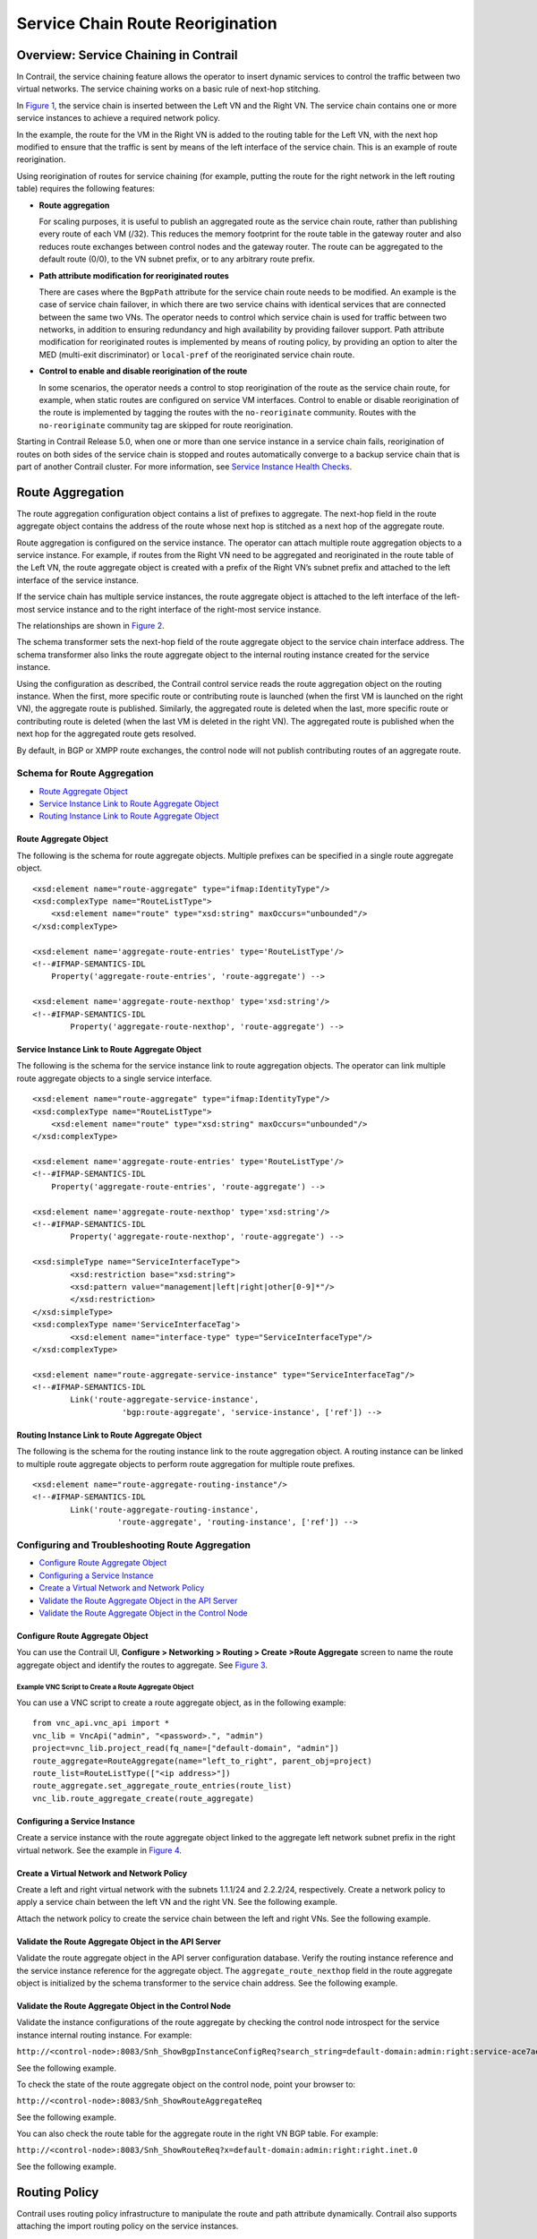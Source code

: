 Service Chain Route Reorigination
=================================

 

Overview: Service Chaining in Contrail
--------------------------------------

In Contrail, the service chaining feature allows the operator to insert
dynamic services to control the traffic between two virtual networks.
The service chaining works on a basic rule of next-hop stitching.

In `Figure 1 <service-chain-route-reorig-vnc.html#rr1>`__, the service
chain is inserted between the Left VN and the Right VN. The service
chain contains one or more service instances to achieve a required
network policy.

In the example, the route for the VM in the Right VN is added to the
routing table for the Left VN, with the next hop modified to ensure that
the traffic is sent by means of the left interface of the service chain.
This is an example of route reorigination.

|Figure 1: Route Reorigination|

Using reorigination of routes for service chaining (for example, putting
the route for the right network in the left routing table) requires the
following features:

-  **Route aggregation**

   For scaling purposes, it is useful to publish an aggregated route as
   the service chain route, rather than publishing every route of each
   VM (/32). This reduces the memory footprint for the route table in
   the gateway router and also reduces route exchanges between control
   nodes and the gateway router. The route can be aggregated to the
   default route (0/0), to the VN subnet prefix, or to any arbitrary
   route prefix.

-  **Path attribute modification for reoriginated routes**

   There are cases where the ``BgpPath`` attribute for the service chain
   route needs to be modified. An example is the case of service chain
   failover, in which there are two service chains with identical
   services that are connected between the same two VNs. The operator
   needs to control which service chain is used for traffic between two
   networks, in addition to ensuring redundancy and high availability by
   providing failover support. Path attribute modification for
   reoriginated routes is implemented by means of routing policy, by
   providing an option to alter the MED (multi-exit discriminator) or
   ``local-pref`` of the reoriginated service chain route.

-  **Control to enable and disable reorigination of the route**

   In some scenarios, the operator needs a control to stop reorigination
   of the route as the service chain route, for example, when static
   routes are configured on service VM interfaces. Control to enable or
   disable reorigination of the route is implemented by tagging the
   routes with the ``no-reoriginate`` community. Routes with the
   ``no-reoriginate`` community tag are skipped for route reorigination.

Starting in Contrail Release 5.0, when one or more than one service
instance in a service chain fails, reorigination of routes on both sides
of the service chain is stopped and routes automatically converge to a
backup service chain that is part of another Contrail cluster. For more
information, see `Service Instance Health
Checks <../../topic-map/service-instance-health-check.html>`__.

Route Aggregation
-----------------

The route aggregation configuration object contains a list of prefixes
to aggregate. The next-hop field in the route aggregate object contains
the address of the route whose next hop is stitched as a next hop of the
aggregate route.

Route aggregation is configured on the service instance. The operator
can attach multiple route aggregation objects to a service instance. For
example, if routes from the Right VN need to be aggregated and
reoriginated in the route table of the Left VN, the route aggregate
object is created with a prefix of the Right VN’s subnet prefix and
attached to the left interface of the service instance.

If the service chain has multiple service instances, the route aggregate
object is attached to the left interface of the left-most service
instance and to the right interface of the right-most service instance.

The relationships are shown in
`Figure 2 <service-chain-route-reorig-vnc.html#rr2>`__.

|Figure 2: Route Aggregate Relationships|

The schema transformer sets the next-hop field of the route aggregate
object to the service chain interface address. The schema transformer
also links the route aggregate object to the internal routing instance
created for the service instance.

Using the configuration as described, the Contrail control service reads
the route aggregation object on the routing instance. When the first,
more specific route or contributing route is launched (when the first VM
is launched on the right VN), the aggregate route is published.
Similarly, the aggregated route is deleted when the last, more specific
route or contributing route is deleted (when the last VM is deleted in
the right VN). The aggregated route is published when the next hop for
the aggregated route gets resolved.

By default, in BGP or XMPP route exchanges, the control node will not
publish contributing routes of an aggregate route.

Schema for Route Aggregation
~~~~~~~~~~~~~~~~~~~~~~~~~~~~

-  `Route Aggregate
   Object <service-chain-route-reorig-vnc.html#jd0e90>`__

-  `Service Instance Link to Route Aggregate
   Object <service-chain-route-reorig-vnc.html#jd0e98>`__

-  `Routing Instance Link to Route Aggregate
   Object <service-chain-route-reorig-vnc.html#jd0e106>`__

Route Aggregate Object
^^^^^^^^^^^^^^^^^^^^^^

The following is the schema for route aggregate objects. Multiple
prefixes can be specified in a single route aggregate object.

.. raw:: html

   <div id="jd0e95" class="example" dir="ltr">

::

   <xsd:element name="route-aggregate" type="ifmap:IdentityType"/>
   <xsd:complexType name="RouteListType">
       <xsd:element name="route" type="xsd:string" maxOccurs="unbounded"/>
   </xsd:complexType>

   <xsd:element name='aggregate-route-entries' type='RouteListType'/>
   <!--#IFMAP-SEMANTICS-IDL
       Property('aggregate-route-entries', 'route-aggregate') -->

   <xsd:element name='aggregate-route-nexthop' type='xsd:string'/>
   <!--#IFMAP-SEMANTICS-IDL
           Property('aggregate-route-nexthop', 'route-aggregate') -->

.. raw:: html

   </div>

Service Instance Link to Route Aggregate Object
^^^^^^^^^^^^^^^^^^^^^^^^^^^^^^^^^^^^^^^^^^^^^^^

The following is the schema for the service instance link to route
aggregation objects. The operator can link multiple route aggregate
objects to a single service interface.

.. raw:: html

   <div id="jd0e103" class="example" dir="ltr">

::

   <xsd:element name="route-aggregate" type="ifmap:IdentityType"/>
   <xsd:complexType name="RouteListType">
       <xsd:element name="route" type="xsd:string" maxOccurs="unbounded"/>
   </xsd:complexType>

   <xsd:element name='aggregate-route-entries' type='RouteListType'/>
   <!--#IFMAP-SEMANTICS-IDL
       Property('aggregate-route-entries', 'route-aggregate') -->

   <xsd:element name='aggregate-route-nexthop' type='xsd:string'/>
   <!--#IFMAP-SEMANTICS-IDL
           Property('aggregate-route-nexthop', 'route-aggregate') -->

   <xsd:simpleType name="ServiceInterfaceType">
           <xsd:restriction base="xsd:string">
           <xsd:pattern value="management|left|right|other[0-9]*"/>
           </xsd:restriction>
   </xsd:simpleType>
   <xsd:complexType name='ServiceInterfaceTag'>
           <xsd:element name="interface-type" type="ServiceInterfaceType"/>
   </xsd:complexType>

   <xsd:element name="route-aggregate-service-instance" type="ServiceInterfaceTag"/>
   <!--#IFMAP-SEMANTICS-IDL
           Link('route-aggregate-service-instance',
                      'bgp:route-aggregate', 'service-instance', ['ref']) -->

.. raw:: html

   </div>

Routing Instance Link to Route Aggregate Object
^^^^^^^^^^^^^^^^^^^^^^^^^^^^^^^^^^^^^^^^^^^^^^^

The following is the schema for the routing instance link to the route
aggregation object. A routing instance can be linked to multiple route
aggregate objects to perform route aggregation for multiple route
prefixes.

.. raw:: html

   <div id="jd0e111" class="example" dir="ltr">

::

   <xsd:element name="route-aggregate-routing-instance"/>
   <!--#IFMAP-SEMANTICS-IDL
           Link('route-aggregate-routing-instance',
                     'route-aggregate', 'routing-instance', ['ref']) -->

.. raw:: html

   </div>

Configuring and Troubleshooting Route Aggregation
~~~~~~~~~~~~~~~~~~~~~~~~~~~~~~~~~~~~~~~~~~~~~~~~~

-  `Configure Route Aggregate
   Object <service-chain-route-reorig-vnc.html#jd0e119>`__

-  `Configuring a Service
   Instance <service-chain-route-reorig-vnc.html#jd0e141>`__

-  `Create a Virtual Network and Network
   Policy <service-chain-route-reorig-vnc.html#jd0e152>`__

-  `Validate the Route Aggregate Object in the API
   Server <service-chain-route-reorig-vnc.html#jd0e163>`__

-  `Validate the Route Aggregate Object in the Control
   Node <service-chain-route-reorig-vnc.html#jd0e173>`__

Configure Route Aggregate Object
^^^^^^^^^^^^^^^^^^^^^^^^^^^^^^^^

You can use the Contrail UI, **Configure > Networking > Routing > Create
>Route Aggregate** screen to name the route aggregate object and
identify the routes to aggregate. See
`Figure 3 <service-chain-route-reorig-vnc.html#rr3>`__.

|Figure 3: Create Route Aggregate|

Example VNC Script to Create a Route Aggregate Object
'''''''''''''''''''''''''''''''''''''''''''''''''''''

You can use a VNC script to create a route aggregate object, as in the
following example:

.. raw:: html

   <div id="jd0e138" class="sample" dir="ltr">

.. raw:: html

   <div class="output" dir="ltr">

::

   from vnc_api.vnc_api import *
   vnc_lib = VncApi("admin", "<password>.", "admin")
   project=vnc_lib.project_read(fq_name=["default-domain", "admin"])
   route_aggregate=RouteAggregate(name="left_to_right", parent_obj=project)
   route_list=RouteListType(["<ip address>"])
   route_aggregate.set_aggregate_route_entries(route_list)
   vnc_lib.route_aggregate_create(route_aggregate)

.. raw:: html

   </div>

.. raw:: html

   </div>

Configuring a Service Instance
^^^^^^^^^^^^^^^^^^^^^^^^^^^^^^

Create a service instance with the route aggregate object linked to the
aggregate left network subnet prefix in the right virtual network. See
the example in `Figure 4 <service-chain-route-reorig-vnc.html#si1>`__.

|Figure 4: Create Service Instance|

Create a Virtual Network and Network Policy
^^^^^^^^^^^^^^^^^^^^^^^^^^^^^^^^^^^^^^^^^^^

Create a left and right virtual network with the subnets 1.1.1/24 and
2.2.2/24, respectively. Create a network policy to apply a service chain
between the left VN and the right VN. See the following example.

|image1|

Attach the network policy to create the service chain between the left
and right VNs. See the following example.

|image2|

Validate the Route Aggregate Object in the API Server
^^^^^^^^^^^^^^^^^^^^^^^^^^^^^^^^^^^^^^^^^^^^^^^^^^^^^

Validate the route aggregate object in the API server configuration
database. Verify the routing instance reference and the service instance
reference for the aggregate object. The ``aggregate_route_nexthop``
field in the route aggregate object is initialized by the schema
transformer to the service chain address. See the following example.

|image3|

Validate the Route Aggregate Object in the Control Node
^^^^^^^^^^^^^^^^^^^^^^^^^^^^^^^^^^^^^^^^^^^^^^^^^^^^^^^

Validate the instance configurations of the route aggregate by checking
the control node introspect for the service instance internal routing
instance. For example:

``http://<control-node>:8083/Snh_ShowBgpInstanceConfigReq?search_string=default-domain:admin:right:service-ace7ae00-56e3-42d1-96ec-7fe77088d97f-default-domain_admin_si-aggregate``

See the following example.

|image4|

To check the state of the route aggregate object on the control node,
point your browser to:

``http://<control-node>:8083/Snh_ShowRouteAggregateReq``

See the following example.

|image5|

You can also check the route table for the aggregate route in the right
VN BGP table. For example:

``http://<control-node>:8083/Snh_ShowRouteReq?x=default-domain:admin:right:right.inet.0``

See the following example.

|image6|

Routing Policy
--------------

Contrail uses routing policy infrastructure to manipulate the route and
path attribute dynamically. Contrail also supports attaching the import
routing policy on the service instances.

The routing policy contains list terms. A term can be a terminal rule,
meaning that upon a match on the specified term, no further terms are
evaluated and the route is dropped or accepted, based on the action in
that term.

If the term is not a terminal rule, subsequent terms are evaluated for
the given route.

The list terms are structured as in the following example.

.. raw:: html

   <div id="jd0e227" class="example" dir="ltr">

::

   Policy {
        Term-1
        Term-2
   }

.. raw:: html

   </div>

The matches and actions of the policy term lists operate similarly to
the Junos language match and actions operations.

Each term is represented as in the following:

.. raw:: html

   <div id="jd0e234" class="example" dir="ltr">

::

   from {
       match-condition-1
       match-condition-2
       ..
       ..
   }
   then {
       action
       update-action-1
       update-action-2
       ..
       ..
   }

.. raw:: html

   </div>

The term should not contain an ``any`` match condition, for example, an
empty ``from`` should not be present.

If an ``any`` match condition is present, all routes are considered as
matching the term.

However, the ``then`` condition can be empty or the action can be
unspecified.

Applying Routing Policy
~~~~~~~~~~~~~~~~~~~~~~~

The routing policy evaluation has the following key points:

-  If the term of a routing policy consists of multiple match
   conditions, a route must satisfy all match conditions to apply the
   action specified in the term.

-  If a term in the policy does not specify a match condition, all
   routes are evaluated against the match.

-  If a match occurs but the policy does not specify an accept, reject,
   or next term action, one of the following occurs:

   -  The next term, if present, is evaluated.

   -  If no other terms are present, the next policy is evaluated.

   -  If no other policies are present, the route is accepted. The
      default routing policy action is “accept”.

-  If a match does not occur with a term in a policy, and subsequent
   terms in the same policy exist, the next term is evaluated.

-  If a match does not occur with any terms in a policy, and subsequent
   policies exist, the next policy is evaluated.

-  If a match does not occur by the end of a policy or all policies, the
   route is accepted.

A routing policy can consist of multiple terms. Each term consists of
match conditions and actions to apply to matching routes.

Each route is evaluated against the policy as follows:

1. The route is evaluated against the first term. If it matches, the
   specified action is taken. If the action is to accept or reject the
   route, that action is taken and the evaluation of the route ends. If
   the next term action is specified or if no action is specified, or if
   the route does not match, the evaluation continues as described above
   to subsequent terms.

2. Upon hitting the last non-terminal term of the given routing policy,
   the route is evaluated against the next policy, if present, in the
   same manner as described in step 1.

Match Condition: From
^^^^^^^^^^^^^^^^^^^^^

The match condition ``from`` contains a list of match conditions to be
satisfied for applying the action specified in the term. It is possible
that the term doesn’t have any match condition. This indicates that all
routes match this term and action is applied according to the action
specified in the term.

The following table describes the match conditions supported by
Contrail.

.. raw:: html

   <table data-cellspacing="0" style="border-top:thin solid black;" width="99%">
   <colgroup>
   <col style="width: 33%" />
   <col style="width: 33%" />
   <col style="width: 33%" />
   </colgroup>
   <thead>
   <tr class="header">
   <th style="text-align: left;"><p>Match Condition</p></th>
   <th style="text-align: left;"><p>User Input</p></th>
   <th style="text-align: left;"><p>Description</p></th>
   </tr>
   </thead>
   <tbody>
   <tr class="odd">
   <td style="text-align: left;"><p>Prefix</p></td>
   <td style="text-align: left;"><p>List of prefixes to match</p></td>
   <td style="text-align: left;"><p>Each prefix in the list is represented as prefix and match type, where the prefix match type can be:</p>
   <ul>
   <li><p><code class="inline" data-v-pre="">exact</code></p></li>
   <li><p><code class="inline" data-v-pre="">orlonger</code></p></li>
   <li><p><code class="inline" data-v-pre="">longer</code></p></li>
   </ul>
   <p>Example: 1.1.0.0/16 <code class="inline" data-v-pre="">orlonger</code></p>
   <p>A route matches this condition if its prefix matches any of the prefixes in the list.</p></td>
   </tr>
   <tr class="even">
   <td style="text-align: left;"><p>Community</p></td>
   <td style="text-align: left;"><p>Community string to match</p></td>
   <td style="text-align: left;"><p>Represented as either a well-known community string with <code class="inline" data-v-pre="">no export</code> or <code class="inline" data-v-pre="">no reoriginate</code>, or a string representation of a community (64512:11).</p></td>
   </tr>
   <tr class="odd">
   <td style="text-align: left;"><p>Protocol</p></td>
   <td style="text-align: left;"><p>Array of path source or path protocol to match</p></td>
   <td style="text-align: left;"><p>BGP | XMPP | StaticRoute | ServiceChain | Aggregate. A path is considered as matching this condition if the path protocol is one of protocols in the list.</p></td>
   </tr>
   </tbody>
   </table>

Routing Policy Action and Update Action
^^^^^^^^^^^^^^^^^^^^^^^^^^^^^^^^^^^^^^^

The policy action contains two parts, action and update action.

The following table describes ``action`` as supported by Contrail.

+-----------+-----------+--------------------------------------------+
| Action    | Terminal? | Description                                |
+===========+===========+============================================+
| Reject    | Yes       | Reject the route that matches this term.   |
|           |           | No more terms are evaluated after hitting  |
|           |           | this term.                                 |
+-----------+-----------+--------------------------------------------+
| Accept    | Yes       | Accept the route that matches this term.   |
|           |           | No more terms are evaluated after hitting  |
|           |           | this term. The route is updated using the  |
|           |           | update specified in the policy action.     |
+-----------+-----------+--------------------------------------------+
| Next Term | No        | This is the default action taken upon      |
|           |           | matching the policy term. The route is     |
|           |           | updated according to the update specified  |
|           |           | in the policy action. Next terms present   |
|           |           | in the routing policy are processed on the |
|           |           | route. If there are no more terms in the   |
|           |           | policy, the next routing policy is         |
|           |           | processed, if present.                     |
+-----------+-----------+--------------------------------------------+

The update action section specifies the route modification to be
performed on the matching route.

The following table describes ``update action`` as supported by
Contrail.

.. raw:: html

   <table data-cellspacing="0" style="border-top:thin solid black;" width="99%">
   <colgroup>
   <col style="width: 33%" />
   <col style="width: 33%" />
   <col style="width: 33%" />
   </colgroup>
   <thead>
   <tr class="header">
   <th style="text-align: left;"><p>Update Action</p></th>
   <th style="text-align: left;"><p>User Input</p></th>
   <th style="text-align: left;"><p>Description</p></th>
   </tr>
   </thead>
   <tbody>
   <tr class="odd">
   <td style="text-align: left;"><p>Community</p></td>
   <td style="text-align: left;"><p>List of community</p></td>
   <td style="text-align: left;"><p>As part of the policy update, the following actions can be taken for community:</p>
   <ul>
   <li><p>Add a list of community to the existing community.</p></li>
   <li><p>Set a list of community.</p></li>
   <li><p>Remove a list of community (if present) from the existing community.</p></li>
   </ul></td>
   </tr>
   <tr class="even">
   <td style="text-align: left;"><p>MED</p></td>
   <td style="text-align: left;"><p>Update the MED of the BgpPath</p></td>
   <td style="text-align: left;"><p>Unsigned integer representing the MED</p></td>
   </tr>
   <tr class="odd">
   <td style="text-align: left;"><p>local-pref</p></td>
   <td style="text-align: left;"><p>Update the local-pref of the BgpPath</p></td>
   <td style="text-align: left;"><p>Unsigned integer representing local-pref</p></td>
   </tr>
   </tbody>
   </table>

Routing Policy Configuration
~~~~~~~~~~~~~~~~~~~~~~~~~~~~

Routing policy is configured on the service instance. Multiple routing
policies can be attached to a single service instance interface.

When the policy is applied on the left interface, the policy is
evaluated for all the routes that are reoriginated in the left VN for
routes belonging to the right VN. Similarly, the routing policy attached
to the right interface influences the route reorigination in the right
VN, for routes belonging to the left VN.

The following figure illustrates a routing policy configuration.

|image7|

The policy sequence number specified in the routing policy link data
determines the order in which the routing policy is evaluated. The
routing policy link data on the service instance also specifies whether
the policy needs to be applied to the left service interface, to the
right service interface, or to both interfaces.

It is possible to attach the same routing policy to both the left and
right interfaces for a service instance, in a different order of policy
evaluation. Consequently, the routing policy link data contains the
sequence number for policy evaluation separately for the left and right
interfaces.

The schema transformer links the routing policy object to the internal
routing instance created for the service instance. The transformer also
copies the routing policy link data to ensure the same policy order.

Configuring and Troubleshooting Routing Policy
~~~~~~~~~~~~~~~~~~~~~~~~~~~~~~~~~~~~~~~~~~~~~~

.. raw:: html

   <div class="mini-toc-intro">

This section shows how to create a routing policy for service chains and
how to validate the policy.

.. raw:: html

   </div>

-  `Create Routing
   Policy <service-chain-route-reorig-vnc.html#jd0e532>`__

-  `Configure Service
   Instance <service-chain-route-reorig-vnc.html#jd0e545>`__

-  `Configure the Network Policy for the Service
   Chain <service-chain-route-reorig-vnc.html#jd0e552>`__

Create Routing Policy
^^^^^^^^^^^^^^^^^^^^^

First, create the routing policy, **Configure > Networking > Routing >
Create >Routing Policy**. See the following example.

|image8|

**Note**

The Contrail UI and REST APIs enable you to configure a BGP routing
policy and then assign it to a virtual network, but the routing policy
will not be applied if the virtual network is attached to an L3VPN.

Configure Service Instance
^^^^^^^^^^^^^^^^^^^^^^^^^^

Create a service instance and attach the routing policy to both the left
and right interfaces. The order of the policy is calculated by the UI,
based on the order of the policy specified in the list.

|image9|

Configure the Network Policy for the Service Chain
^^^^^^^^^^^^^^^^^^^^^^^^^^^^^^^^^^^^^^^^^^^^^^^^^^

At **Edit Policy**, create a policy for the service chain, see the
following example.

|image10|

Using a VNC Script to Create Routing Policy
~~~~~~~~~~~~~~~~~~~~~~~~~~~~~~~~~~~~~~~~~~~

The following example shows use of a VNC API script to create a routing
policy.

.. raw:: html

   <div id="jd0e567" class="example" dir="ltr">

::

   from vnc_api.vnc_api import *
   vnc_lib = VncApi("admin", "<password>", "admin")
   project=vnc_lib.project_read(fq_name=["default-domain", "admin"])
   routing_policy=RoutingPolicy(name="vnc_3", parent_obj=project)
   policy_term=PolicyTermType()
   policy_statement=PolicyStatementType()

   match_condition=TermMatchConditionType(protocol=["bgp"], community="22:33")
   prefix_match=PrefixMatchType(prefix="1.1.1.0/24", prefix_type="orlonger")
   match_condition.set_prefix([prefix_match])

   term_action=TermActionListType(action="accept")
   action_update=ActionUpdateType(local_pref=101, med=10)
   add_community=ActionCommunityType()
   comm_list=CommunityListType(["11:22"])
   add_community.set_add(comm_list)
   action_update.set_community(add_community)
   term_action.set_update(action_update)

   policy_term.set_term_action_list(term_action)
   policy_term.set_term_match_condition(match_condition)

   policy_statement.add_term(policy_term)
   routing_policy.set_routing_policy_entries(policy_statement)
   vnc_lib.routing_policy_create(routing_policy)

.. raw:: html

   </div>

Verify Routing Policy in API Server
~~~~~~~~~~~~~~~~~~~~~~~~~~~~~~~~~~~

You can verify the service instance references and the routing instance
references for the routing policy by looking in the API server
configuration database. See the following example.

|image11|

Verify Routing Policy in the Control Node
~~~~~~~~~~~~~~~~~~~~~~~~~~~~~~~~~~~~~~~~~

You can verify the routing policy in the control node.

Point your browser to:

``http://<control-node>:8083/Snh_ShowRoutingPolicyReq?search_string=failover``

See the following example.

|image12|

Verify Routing Policy Configuration in the Control Node
~~~~~~~~~~~~~~~~~~~~~~~~~~~~~~~~~~~~~~~~~~~~~~~~~~~~~~~

You can verify the routing policy configuration in the control node.

Point your browser to:

``http://<control-node>:8083/Snh_ShowBgpRoutingPolicyConfigReq?search_string=failover``

See the following example.

|image13|

Verify Routing Policy Configuration on the Routing Instance
~~~~~~~~~~~~~~~~~~~~~~~~~~~~~~~~~~~~~~~~~~~~~~~~~~~~~~~~~~~

You can verify the routing policy configuration on the internal routing
instance.

Point your browser to:

``http://<control-node>:8083/Snh_ShowBgpInstanceConfigReq?search_string=<name-of-internal-vrf>``

See the following example.

|image14|

You can also verify the routing policy on the routing instance
operational object.

Point your browser to:

``http://<control-node>:8083/Snh_ShowRoutingInstanceReq?x=<name-of-internal-vrf>``

See the following example.

|image15|

Control for Route Reorigination
-------------------------------

The ability to prevent reorigination of interface static routes is
typically required when routes are configured on an interface that
belongs to a service VM.

As an example, the following image shows a service chain that has
multiple service instances, with an ``in-net-nat`` service instance as
the last service VM, also with the right VN as the public VN.

The last service instance performs NAT by using a NAT pool. The right
interface of the service VM must be configured with an interface static
route for the NAT pool so that the destination in the right VN knows how
to reach addresses in the NAT pool. However, the NAT pool prefix should
not be reoriginated into the left VN.

To prevent route reorigination, the interface static route is tagged
with a well-known BGP community called ``no-reoriginate``.

When the control node is reoriginating the route, it skips the routes
that are tagged with the BGP community.

|image16|

Configuring and Troubleshooting Reorigination Control
~~~~~~~~~~~~~~~~~~~~~~~~~~~~~~~~~~~~~~~~~~~~~~~~~~~~~

The community attribute on the static routes for the interface static
route of the service instance is specified during creation of the
service instance. See the following example.

|image17|

Use the following example to verify that the service instance
configuration object in the API server has the correct community set for
the static route. See the following example.

|image18|

 

.. |Figure 1: Route Reorigination| image:: documentation/images/S018557.png
.. |Figure 2: Route Aggregate Relationships| image:: documentation/images/s018718.png
.. |Figure 3: Create Route Aggregate| image:: documentation/images/s018719.png
.. |Figure 4: Create Service Instance| image:: documentation/images/s018720.png
.. |image1| image:: documentation/images/s018721.png
.. |image2| image:: documentation/images/s018722.png
.. |image3| image:: documentation/images/s018723.png
.. |image4| image:: documentation/images/s018724.png
.. |image5| image:: documentation/images/s018725.png
.. |image6| image:: documentation/images/s018726.png
.. |image7| image:: documentation/images/s018728.png
.. |image8| image:: documentation/images/s018729.png
.. |image9| image:: documentation/images/s018730.png
.. |image10| image:: documentation/images/s018731.png
.. |image11| image:: documentation/images/s018732.png
.. |image12| image:: documentation/images/s018745.png
.. |image13| image:: documentation/images/s018733.png
.. |image14| image:: documentation/images/s018734.png
.. |image15| image:: documentation/images/s018735.png
.. |image16| image:: documentation/images/s018736.png
.. |image17| image:: documentation/images/s018737.png
.. |image18| image:: documentation/images/s018738.png
